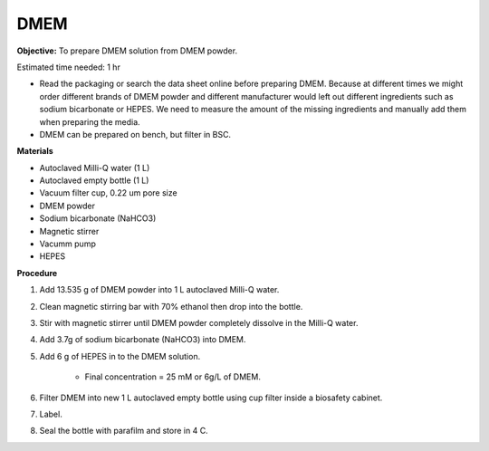 .. _dmem:

DMEM
=====

**Objective:** To prepare DMEM solution from DMEM powder. 

Estimated time needed: 1 hr

* Read the packaging or search the data sheet online before preparing DMEM. Because at different times we might order different brands of DMEM powder and different manufacturer would left out different ingredients such as sodium bicarbonate or HEPES. We need to measure the amount of the missing ingredients and manually add them when preparing the media. 
* DMEM can be prepared on bench, but filter in BSC. 

**Materials**

* Autoclaved Milli-Q water (1 L)
* Autoclaved empty bottle (1 L)
* Vacuum filter cup, 0.22 um pore size 
* DMEM powder
* Sodium bicarbonate (NaHCO3)
* Magnetic stirrer
* Vacumm pump
* HEPES

**Procedure**

#. Add 13.535 g of DMEM powder into 1 L autoclaved Milli-Q water.
#. Clean magnetic stirring bar with 70% ethanol then drop into the bottle.
#. Stir with magnetic stirrer until DMEM powder completely dissolve in the Milli-Q water.
#. Add 3.7g of sodium bicarbonate (NaHCO3) into DMEM.  
#. Add 6 g of HEPES in to the DMEM solution. 

    * Final concentration = 25 mM or 6g/L of DMEM. 

#. Filter DMEM into new 1 L autoclaved empty bottle using cup filter inside a biosafety cabinet. 
#. Label.
#. Seal the bottle with parafilm and store in 4 C.